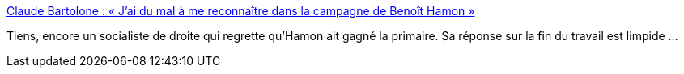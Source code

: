 :jbake-type: post
:jbake-status: published
:jbake-title: Claude Bartolone : « J’ai du mal à me reconnaître dans la campagne de Benoît Hamon »
:jbake-tags: politique,france,travail,_mois_mars,_année_2017
:jbake-date: 2017-03-07
:jbake-depth: ../
:jbake-uri: shaarli/1488876175000.adoc
:jbake-source: https://nicolas-delsaux.hd.free.fr/Shaarli?searchterm=http%3A%2F%2Fwww.lemonde.fr%2Felection-presidentielle-2017%2Farticle%2F2017%2F03%2F07%2Fclaude-bartolone-j-ai-du-mal-a-me-reconnaitre-dans-la-campagne-de-benoit-hamon_5090233_4854003.html&searchtags=politique+france+travail+_mois_mars+_ann%C3%A9e_2017
:jbake-style: shaarli

http://www.lemonde.fr/election-presidentielle-2017/article/2017/03/07/claude-bartolone-j-ai-du-mal-a-me-reconnaitre-dans-la-campagne-de-benoit-hamon_5090233_4854003.html[Claude Bartolone : « J’ai du mal à me reconnaître dans la campagne de Benoît Hamon »]

Tiens, encore un socialiste de droite qui regrette qu'Hamon ait gagné la primaire. Sa réponse sur la fin du travail est limpide ...
